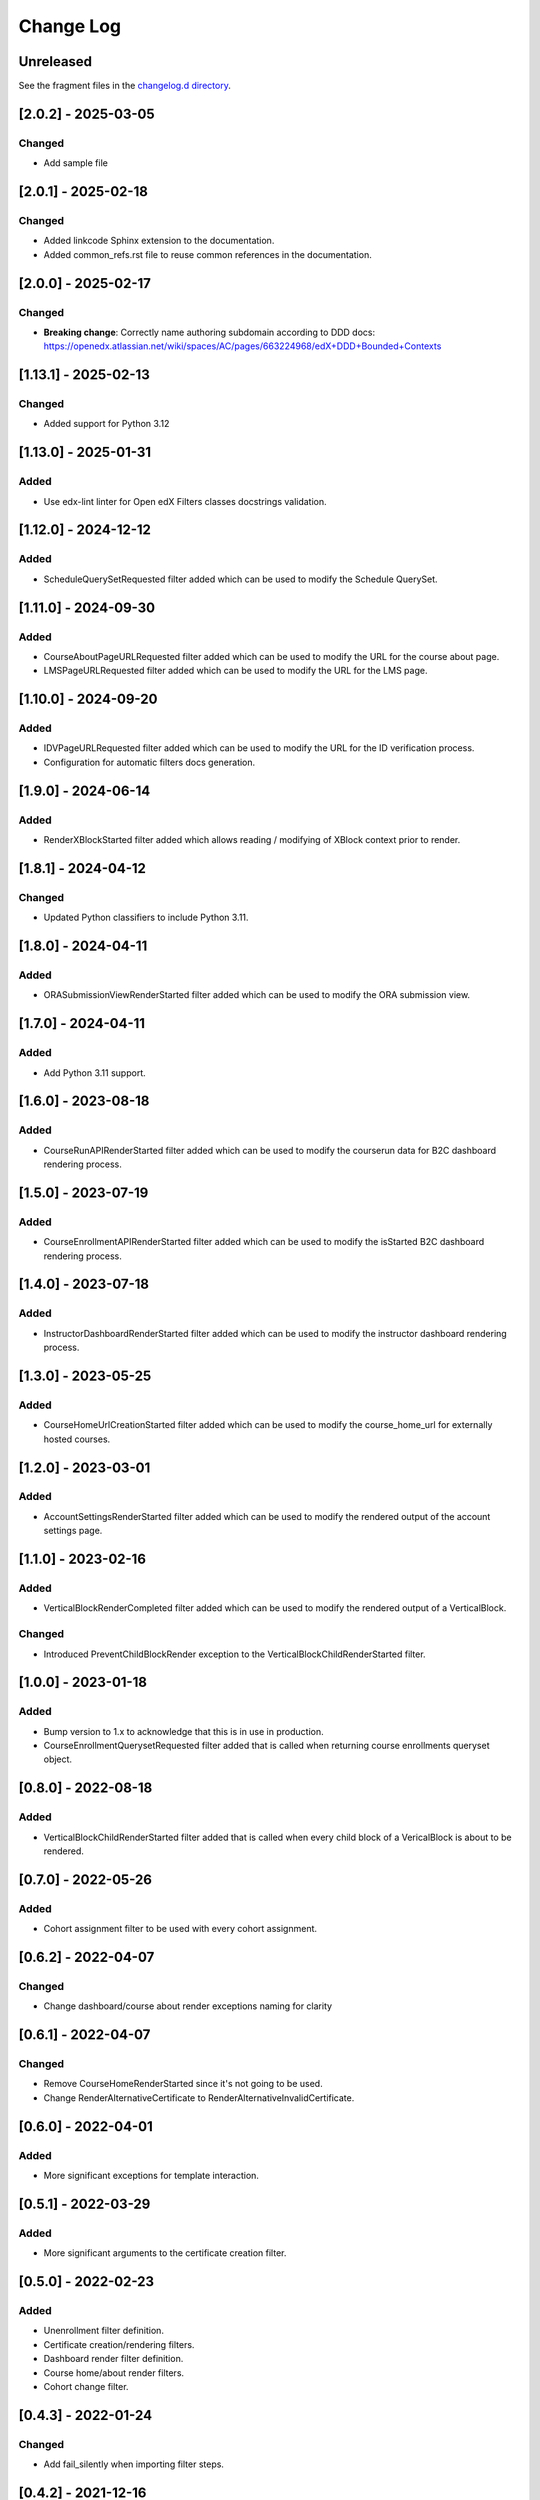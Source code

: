 Change Log
==========

..
   All enhancements and patches to openedx_filters will be documented
   in this file.  It adheres to the structure of https://keepachangelog.com/ ,
   but in reStructuredText instead of Markdown (for ease of incorporation into
   Sphinx documentation and the PyPI description).

   This project adheres to Semantic Versioning (https://semver.org/).

.. There should always be an "Unreleased" section for changes pending release.

..
   ⚠️ PLEASE, DO NOT ADD YOUR CHANGES TO THIS FILE! (unless you want to modify
   existing changelog entries in this file) Changelog entries are managed by
   scriv.

   If you need to add a changelog entry:

   - Run `make changelog-entry` to create a new changelog entry.
   - Edit and commit the newly-created file in the `changelog.d` folder
     following the instructions in the file.

   If you need to create a new release:

   - Run `make changelog` to collect changelog entries.
   - The commit message should be in the format "chore: vX.Y.Z"
   - Create a new tag with `git tag vX.Y.Z`
   - Push the tag to the remote repository with `git push origin vX.Y.Z`

   The release will be automatically created on GitHub! \o/

Unreleased
----------

See the fragment files in the `changelog.d directory`_.

.. _changelog.d directory: https://github.com/openedx/openedx-events/tree/master/changelog.d

.. scriv-insert-here

[2.0.2] - 2025-03-05
--------------------

Changed
~~~~~~~

* Add sample file

[2.0.1] - 2025-02-18
--------------------

Changed
~~~~~~~

* Added linkcode Sphinx extension to the documentation.
* Added common_refs.rst file to reuse common references in the documentation.

[2.0.0] - 2025-02-17
---------------------

Changed
~~~~~~~

* **Breaking change**: Correctly name authoring subdomain according to DDD docs: https://openedx.atlassian.net/wiki/spaces/AC/pages/663224968/edX+DDD+Bounded+Contexts

[1.13.1] - 2025-02-13
---------------------

Changed
~~~~~~~

* Added support for Python 3.12

[1.13.0] - 2025-01-31
---------------------

Added
~~~~~

* Use edx-lint linter for Open edX Filters classes docstrings validation.

[1.12.0] - 2024-12-12
---------------------

Added
~~~~~

* ScheduleQuerySetRequested filter added which can be used to modify the Schedule QuerySet.

[1.11.0] - 2024-09-30
---------------------

Added
~~~~~

* CourseAboutPageURLRequested filter added which can be used to modify the URL for the course about page.
* LMSPageURLRequested filter added which can be used to modify the URL for the LMS page.

[1.10.0] - 2024-09-20
---------------------

Added
~~~~~

* IDVPageURLRequested filter added which can be used to modify the URL for the ID verification process.
* Configuration for automatic filters docs generation.

[1.9.0] - 2024-06-14
--------------------

Added
~~~~~~~

* RenderXBlockStarted filter added which allows reading / modifying of XBlock context prior to render.

[1.8.1] - 2024-04-12
--------------------

Changed
~~~~~~~

* Updated Python classifiers to include Python 3.11.

[1.8.0] - 2024-04-11
--------------------

Added
~~~~~

* ORASubmissionViewRenderStarted filter added which can be used to modify the ORA submission view.

[1.7.0] - 2024-04-11
--------------------

Added
~~~~~

* Add Python 3.11 support.

[1.6.0] - 2023-08-18
--------------------

Added
~~~~~

* CourseRunAPIRenderStarted filter added which can be used to modify the courserun data for B2C dashboard rendering process.


[1.5.0] - 2023-07-19
--------------------

Added
~~~~~

* CourseEnrollmentAPIRenderStarted filter added which can be used to modify the isStarted B2C dashboard rendering process.


[1.4.0] - 2023-07-18
--------------------

Added
~~~~~

* InstructorDashboardRenderStarted filter added which can be used to modify the instructor dashboard rendering process.


[1.3.0] - 2023-05-25
--------------------

Added
~~~~~

* CourseHomeUrlCreationStarted filter added which can be used to modify the course_home_url for externally hosted courses.

[1.2.0] - 2023-03-01
--------------------

Added
~~~~~

* AccountSettingsRenderStarted filter added which can be used to modify the rendered output of the account settings page.

[1.1.0] - 2023-02-16
--------------------

Added
~~~~~

* VerticalBlockRenderCompleted filter added which can be used to modify the rendered output of a VerticalBlock.

Changed
~~~~~~~

* Introduced PreventChildBlockRender exception to the VerticalBlockChildRenderStarted filter.

[1.0.0] - 2023-01-18
--------------------

Added
~~~~~

* Bump version to 1.x to acknowledge that this is in use in production.
* CourseEnrollmentQuerysetRequested filter added that is called when returning course enrollments queryset object.


[0.8.0] - 2022-08-18
--------------------

Added
~~~~~

* VerticalBlockChildRenderStarted filter added that is called when every child block of a VericalBlock is about to be rendered.

[0.7.0] - 2022-05-26
--------------------

Added
~~~~~

* Cohort assignment filter to be used with every cohort assignment.

[0.6.2] - 2022-04-07
--------------------

Changed
~~~~~~~

* Change dashboard/course about render exceptions naming for clarity

[0.6.1] - 2022-04-07
--------------------

Changed
~~~~~~~

* Remove CourseHomeRenderStarted since it's not going to be used.
* Change RenderAlternativeCertificate to RenderAlternativeInvalidCertificate.

[0.6.0] - 2022-04-01
--------------------

Added
~~~~~

* More significant exceptions for template interaction.

[0.5.1] - 2022-03-29
--------------------

Added
~~~~~

* More significant arguments to the certificate creation filter.

[0.5.0] - 2022-02-23
--------------------

Added
~~~~~

* Unenrollment filter definition.
* Certificate creation/rendering filters.
* Dashboard render filter definition.
* Course home/about render filters.
* Cohort change filter.

[0.4.3] - 2022-01-24
--------------------

Changed
~~~~~~~

* Add fail_silently when importing filter steps.

[0.4.2] - 2021-12-16
--------------------

Changed
~~~~~~~

* Fix dictionary mishandling in OpenEdxPublicFilter tooling.

[0.4.1] - 2021-12-16
--------------------

Changed
~~~~~~~

* Use `run_filter` instead of `run` in OpenEdxPublicFilter tooling.

[0.4.0] - 2021-12-15
--------------------

Added
~~~~~

* Filter definitions for registration and login.
* Sensitive data mixin for filters.

Changed
~~~~~~~

* Pipeline runner from `run` to `run_filter`.
* Moved filters definitions to filters file inside their domain.

[0.3.0] - 2021-11-24
--------------------

Added
~~~~~

* ADRs for naming, payload and debugging tools.
* OpenEdxPublicFilter class with the necessary tooling for filters execution
* PreEnrollmentFilter class definition

Changed
~~~~~~~

* Update doc-max-length following community recommendations.

[0.2.0] - 2021-09-02
--------------------

Added
~~~~~

* First version of Open edX Filters tooling.

Changed
~~~~~~~

* Update setup.cfg with complete bumpversion configuration.


[0.1.0] - 2021-04-07
--------------------

Added
~~~~~

* First release on PyPI.

